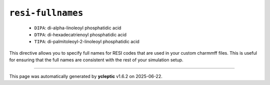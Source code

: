 .. _config_ref charmmff resi-fullnames:

``resi-fullnames``
------------------

  * ``DIPA``: di-alpha-linoleoyl phosphatidic acid
  * ``DTPA``: di-hexadecatrienoyl phosphatidic acid
  * ``TIPA``: di-palmitoleoyl-2-linoleoyl phosphatidic acid


This directive allows you to specify full names for RESI codes that are used in your custom charmmff files.
This is useful for ensuring that the full names are consistent with the rest of your simulation setup.


----

This page was automatically generated by **ycleptic** v1.6.2 on 2025-06-22.